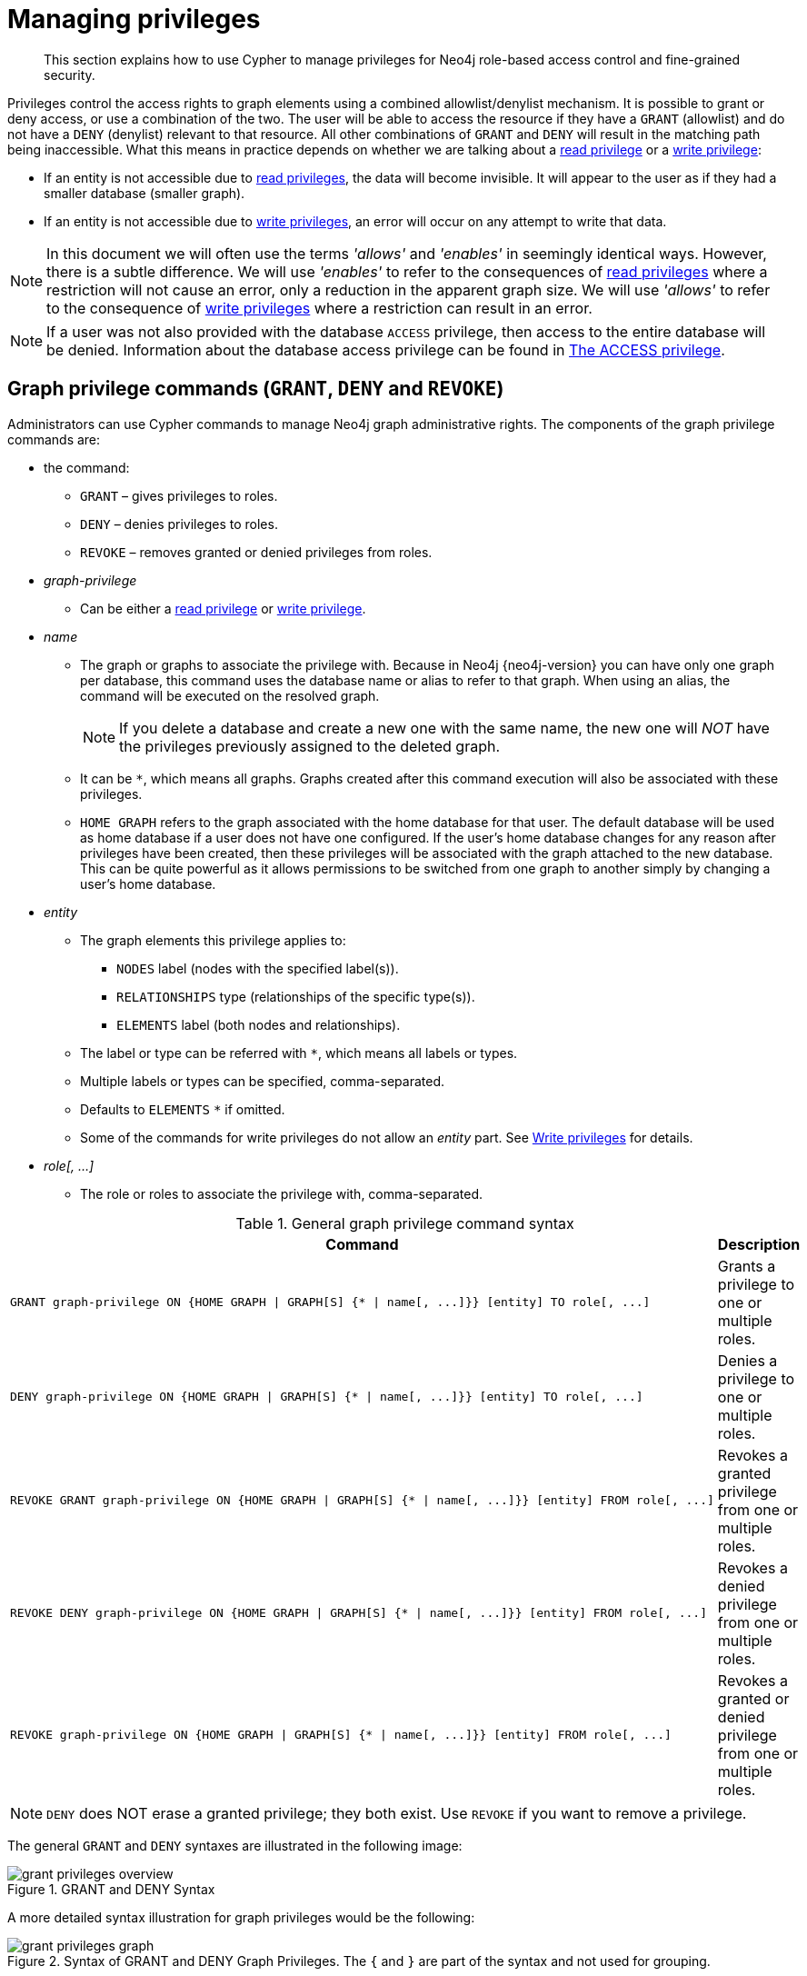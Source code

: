 [[access-control-manage-privileges]]
= Managing privileges

[abstract]
--
This section explains how to use Cypher to manage privileges for Neo4j role-based access control and fine-grained security.
--

Privileges control the access rights to graph elements using a combined allowlist/denylist mechanism.
It is possible to grant or deny access, or use a combination of the two.
The user will be able to access the resource if they have a `GRANT` (allowlist) and do not have a `DENY` (denylist) relevant to that resource.
All other combinations of `GRANT` and `DENY` will result in the matching path being inaccessible.
What this means in practice depends on whether we are talking about a <<access-control-privileges-reads, read privilege>> or a <<access-control-privileges-writes, write privilege>>:

* If an entity is not accessible due to <<access-control-privileges-reads, read privileges>>, the data will become invisible.
It will appear to the user as if they had a smaller database (smaller graph).
* If an entity is not accessible due to <<access-control-privileges-writes, write privileges>>, an error will occur on any attempt to write that data.

[NOTE]
====
In this document we will often use the terms _'allows'_ and _'enables'_ in seemingly identical ways. However, there is a subtle difference.
We will use _'enables'_ to refer to the consequences of <<access-control-privileges-reads, read privileges>> where a restriction will not cause an error, only a reduction in the apparent graph size.
We will use _'allows'_ to refer to the consequence of <<access-control-privileges-writes, write privileges>> where a restriction can result in an error.
====

[NOTE]
====
If a user was not also provided with the database `ACCESS` privilege, then access to the entire database will be denied.
Information about the database access privilege can be found in <<access-control-database-administration-access, The ACCESS privilege>>.
====


[role=enterprise-edition]
[[access-control-graph-privileges]]
== Graph privilege commands (`GRANT`, `DENY` and `REVOKE`)

Administrators can use Cypher commands to manage Neo4j graph administrative rights.
The components of the graph privilege commands are:

* the command:
** `GRANT` – gives privileges to roles.
** `DENY` – denies privileges to roles.
** `REVOKE` – removes granted or denied privileges from roles.

* _graph-privilege_
** Can be either a <<access-control-privileges-reads, read privilege>> or <<access-control-privileges-writes, write privilege>>.

* _name_
** The graph or graphs to associate the privilege with.
Because in Neo4j {neo4j-version} you can have only one graph per database, this command uses the database name or alias to refer to that graph.
When using an alias, the command will be executed on the resolved graph.
+
[NOTE]
====
If you delete a database and create a new one with the same name, the new one will _NOT_ have the privileges previously assigned to the deleted graph.
====
** It can be `+*+`, which means all graphs.
Graphs created after this command execution will also be associated with these privileges.

** `HOME GRAPH` refers to the graph associated with the home database for that user.
The default database will be used as home database if a user does not have one configured.
If the user's home database changes for any reason after privileges have been created, then these privileges will be associated with the graph attached to the new database.
This can be quite powerful as it allows permissions to be switched from one graph to another simply by changing a user's home database.

* _entity_
** The graph elements this privilege applies to:
*** `NODES` label (nodes with the specified label(s)).
*** `RELATIONSHIPS` type (relationships of the specific type(s)).
*** `ELEMENTS` label (both nodes and relationships).
** The label or type can be referred with `+*+`, which means all labels or types.
** Multiple labels or types can be specified, comma-separated.
** Defaults to `ELEMENTS` `+*+` if omitted.
** Some of the commands for write privileges do not allow an _entity_ part.
See  <<access-control-privileges-writes, Write privileges>> for details.
* _role[, ...]_
** The role or roles to associate the privilege with, comma-separated.

.General graph privilege command syntax
[options="header", width="100%", cols="2a,1a"]
|===
| Command | Description

| [source, cypher, role=noplay]
GRANT graph-privilege ON {HOME GRAPH \| GRAPH[S] {* \| name[, ...]}} [entity] TO role[, ...]
| Grants a privilege to one or multiple roles.

| [source, cypher, role=noplay]
DENY graph-privilege ON {HOME GRAPH \| GRAPH[S] {* \| name[, ...]}} [entity] TO role[, ...]
| Denies a privilege to one or multiple roles.

| [source, cypher, role=noplay]
REVOKE GRANT graph-privilege ON {HOME GRAPH \| GRAPH[S] {* \| name[, ...]}} [entity] FROM role[, ...]
| Revokes a granted privilege from one or multiple roles.

| [source, cypher, role=noplay]
REVOKE DENY graph-privilege ON {HOME GRAPH \| GRAPH[S] {* \| name[, ...]}} [entity] FROM role[, ...]
| Revokes a denied privilege from one or multiple roles.

| [source, cypher, role=noplay]
REVOKE graph-privilege ON {HOME GRAPH \| GRAPH[S] {* \| name[, ...]}} [entity] FROM role[, ...]
| Revokes a granted or denied privilege from one or multiple roles.
|===

[NOTE]
====
`DENY` does NOT erase a granted privilege; they both exist.
Use `REVOKE` if you want to remove a privilege.
====

The general `GRANT` and `DENY` syntaxes are illustrated in the following image:

image::grant-privileges-overview.png[title="GRANT and DENY Syntax"]

A more detailed syntax illustration for graph privileges would be the following:

image::grant-privileges-graph.png[title="Syntax of GRANT and DENY Graph Privileges. The `{` and `}` are part of the syntax and not used for grouping."]

The following image shows the hierarchy between different graph privileges:

image::privilege-hierarchy-graph.png[title="Graph privileges hierarchy"]


[role=enterprise-edition]
[[access-control-list-privileges]]
== Listing privileges

Available privileges can be displayed using the different `SHOW PRIVILEGE[S]` commands.

.Show privileges command syntax
[options="header", width="100%", cols="3a,2a"]
|===
| Command
| Description

| [source, cypher, role=noplay]
SHOW [ALL] PRIVILEGE[S] [AS [REVOKE] COMMAND[S]]
    [YIELD { * \| field[, ...] } [ORDER BY field[, ...]] [SKIP n] [LIMIT n]]
    [WHERE expression]
    [RETURN field[, ...] [ORDER BY field[, ...]] [SKIP n] [LIMIT n]]
| Lists all privileges.

| [source, cypher, role=noplay]
SHOW ROLE[S] name[, ...] PRIVILEGE[S] [AS [REVOKE] COMMAND[S]]
    [YIELD { * \| field[, ...] } [ORDER BY field[, ...]] [SKIP n] [LIMIT n]]
    [WHERE expression]
    [RETURN field[, ...] [ORDER BY field[, ...]] [SKIP n] [LIMIT n]]
| Lists privileges for a specific role.

| [source, cypher, role=noplay]
SHOW USER[S] [name[, ...]] PRIVILEGE[S] [AS [REVOKE] COMMAND[S]]
    [YIELD { * \| field[, ...] } [ORDER BY field[, ...]] [SKIP n] [LIMIT n]]
    [WHERE expression]
    [RETURN field[, ...] [ORDER BY field[, ...]] [SKIP n] [LIMIT n]]
| Lists privileges for a specific user, or the current user.

[NOTE]
====
Please note that it is only possible for a user to show their own privileges.
Therefore, if a non-native auth provider like LDAP is in use, `SHOW USER PRIVILEGES` will only work in a limited capacity.

Other users' privileges cannot be listed when using a non-native auth provider.
====
|===

When using the `RETURN` clause, the `YIELD` clause is mandatory and must not be omitted.

For an easy overview of the existing privileges, it is recommended to use the `AS COMMANDS` version of the `SHOW` command.
This returns the privileges as the commands that are granted or denied.

When omitting the `AS COMMANDS` clause, results will include multiple columns describing privileges:

* `access`: whether the privilege is granted or denied.
* `action`: which type of privilege this is, for example traverse, read, index management or role management.
* `resource`: what type of scope this privilege applies to, i.e. the entire DBMS, a specific database, a graph or sub-graph access.
* `graph`: the specific database or graph this privilege applies to.
* `segment`: when applicable, this privilege applies to labels, relationship types, procedures, functions or transactions.
* `role`: the role a privilege is granted to.


[role=enterprise-edition]
[[access-control-list-all-privileges]]
=== Examples for listing all privileges

Available privileges can be displayed using the different `SHOW PRIVILEGE[S]` commands.

.Command syntax
[source, cypher, role=noplay]
----
SHOW [ALL] PRIVILEGE[S] [AS [REVOKE] COMMAND[S]]
    [WHERE expression]

SHOW [ALL] PRIVILEGE[S] [AS [REVOKE] COMMAND[S]]
    YIELD { * | field[, ...] } [ORDER BY field[, ...]] [SKIP n] [LIMIT n]
    [WHERE expression]
    [RETURN field[, ...] [ORDER BY field[, ...]] [SKIP n] [LIMIT n]]
----

[source, cypher, role=noplay]
----
SHOW PRIVILEGES
----

Lists all privileges for all roles:

.Result
[options="header,footer", width="100%", cols="m,m,m,m,m,m"]
|===
|access
|action
|resource
|graph
|segment
|role

|"GRANTED"
|"execute"
|"database"
|"*"
|"FUNCTION(*)"
|"PUBLIC"

|"GRANTED"
|"execute"
|"database"
|"*"
|"PROCEDURE(*)"
|"PUBLIC"

|"GRANTED"
|"access"
|"database"
|"DEFAULT"
|"database"
|"PUBLIC"

|"GRANTED"
|"match"
|"all_properties"
|"*"
|"NODE(*)"
|"admin"

|"GRANTED"
|"write"
|"graph"
|"*"
|"NODE(*)"
|"admin"

|"GRANTED"
|"match"
|"all_properties"
|"*"
|"RELATIONSHIP(*)"
|"admin"

|"GRANTED"
|"write"
|"graph"
|"*"
|"RELATIONSHIP(*)"
|"admin"

|"GRANTED"
|"transaction_management"
|"database"
|"*"
|"USER(*)"
|"admin"

|"GRANTED"
|"access"
|"database"
|"*"
|"database"
|"admin"

|"GRANTED"
|"constraint"
|"database"
|"*"
|"database"
|"admin"

|"GRANTED"
|"dbms_actions"
|"database"
|"*"
|"database"
|"admin"

|"GRANTED"
|"index"
|"database"
|"*"
|"database"
|"admin"

|"GRANTED"
|"start_database"
|"database"
|"*"
|"database"
|"admin"

|"GRANTED"
|"stop_database"
|"database"
|"*"
|"database"
|"admin"

|"GRANTED"
|"token"
|"database"
|"*"
|"database"
|"admin"

|"GRANTED"
|"match"
|"all_properties"
|"*"
|"NODE(*)"
|"architect"

|"GRANTED"
|"write"
|"graph"
|"*"
|"NODE(*)"
|"architect"

|"GRANTED"
|"match"
|"all_properties"
|"*"
|"RELATIONSHIP(*)"
|"architect"

|"GRANTED"
|"write"
|"graph"
|"*"
|"RELATIONSHIP(*)"
|"architect"

|"GRANTED"
|"access"
|"database"
|"*"
|"database"
|"architect"

|"GRANTED"
|"constraint"
|"database"
|"*"
|"database"
|"architect"

|"GRANTED"
|"index"
|"database"
|"*"
|"database"
|"architect"

|"GRANTED"
|"token"
|"database"
|"*"
|"database"
|"architect"

|"GRANTED"
|"match"
|"all_properties"
|"*"
|"NODE(*)"
|"editor"

|"GRANTED"
|"write"
|"graph"
|"*"
|"NODE(*)"
|"editor"

|"GRANTED"
|"match"
|"all_properties"
|"*"
|"RELATIONSHIP(*)"
|"editor"

|"GRANTED"
|"write"
|"graph"
|"*"
|"RELATIONSHIP(*)"
|"editor"

|"GRANTED"
|"access"
|"database"
|"*"
|"database"
|"editor"

|"DENIED"
|"access"
|"database"
|"neo4j"
|"database"
|"noAccessUsers"

|"GRANTED"
|"match"
|"all_properties"
|"*"
|"NODE(*)"
|"publisher"

|"GRANTED"
|"write"
|"graph"
|"*"
|"NODE(*)"
|"publisher"

|"GRANTED"
|"match"
|"all_properties"
|"*"
|"RELATIONSHIP(*)"
|"publisher"

|"GRANTED"
|"write"
|"graph"
|"*"
|"RELATIONSHIP(*)"
|"publisher"

|"GRANTED"
|"access"
|"database"
|"*"
|"database"
|"publisher"

|"GRANTED"
|"token"
|"database"
|"*"
|"database"
|"publisher"

|"GRANTED"
|"match"
|"all_properties"
|"*"
|"NODE(*)"
|"reader"

|"GRANTED"
|"match"
|"all_properties"
|"*"
|"RELATIONSHIP(*)"
|"reader"

|"GRANTED"
|"access"
|"database"
|"*"
|"database"
|"reader"

|"GRANTED"
|"access"
|"database"
|"neo4j"
|"database"
|"regularUsers"

6+a|Rows: 39
|===

It is also possible to filter and sort the results by using `YIELD`, `ORDER BY` and `WHERE`:

[source, cypher, role=noplay]
----
SHOW PRIVILEGES YIELD role, access, action, segment ORDER BY action WHERE role = 'admin'
----

In this example:

* The number of columns returned has been reduced with the `YIELD` clause.
* The order of the returned columns has been changed.
* The results have been filtered to only return the `admin` role using a `WHERE` clause.
* The results are ordered by the `action` column using `ORDER BY`.

`SKIP` and `LIMIT` can also be used to paginate the results.

.Result
[options="header,footer", width="100%", cols="m,m,m,m"]
|===
|role
|access
|action
|segment

|"admin"
|"GRANTED"
|"access"
|"database"

|"admin"
|"GRANTED"
|"constraint"
|"database"

|"admin"
|"GRANTED"
|"dbms_actions"
|"database"

|"admin"
|"GRANTED"
|"index"
|"database"

|"admin"
|"GRANTED"
|"match"
|"NODE(*)"

|"admin"
|"GRANTED"
|"match"
|"RELATIONSHIP(*)"

|"admin"
|"GRANTED"
|"start_database"
|"database"

|"admin"
|"GRANTED"
|"stop_database"
|"database"

|"admin"
|"GRANTED"
|"token"
|"database"

|"admin"
|"GRANTED"
|"transaction_management"
|"USER(*)"

|"admin"
|"GRANTED"
|"write"
|"NODE(*)"

|"admin"
|"GRANTED"
|"write"
|"RELATIONSHIP(*)"

4+a|Rows: 12
|===

`WHERE` can also be used without `YIELD`:

[source, cypher, role=noplay]
----
SHOW PRIVILEGES WHERE graph <> '*'
----

In this example, the `WHERE` clause is used to filter privileges down to those that target specific graphs only.

.Result
[options="header,footer", width="100%", cols="m,m,m,m,m,m"]
|===
|access
|action
|graph
|resource
|role
|segment

|"GRANTED"
|"access"
|"DEFAULT"
|"database"
|"PUBLIC"
|"database"

|"DENIED"
|"access"
|"neo4j"
|"database"
|"noAccessUsers"
|"database"

|"GRANTED"
|"access"
|"neo4j"
|"database"
|"regularUsers"
|"database"

6+a|Rows: 3
|===

Aggregations in the `RETURN` clause can be used to group privileges.
In this case, by user and `GRANTED` or `DENIED`:

[source, cypher, role=noplay]
----
SHOW PRIVILEGES YIELD * RETURN role, access, collect([graph, resource, segment, action]) as privileges
----

.Result
[options="header,footer", width="100%", cols="1m,1m,3m"]
|===
|role
|access
|privileges

|"PUBLIC"
|"GRANTED"
|[["\*","database","FUNCTION(*)","execute"],["\*","database","PROCEDURE(*)","execute"],["DEFAULT","database","database","access"]]

|"admin"
|"GRANTED"
|[["\*","all_properties","NODE(*)","match"],["\*","graph","NODE(*)","write"],["\*","all_properties","RELATIONSHIP(*)","match"],["\*","graph","RELATIONSHIP(*)","write"],["\*","database","USER(*)","transaction_management"],["\*","database","database","access"],["*","database","database","constraint"],["\*","database","database","dbms_actions"],["*","database","database","index"],["\*","database","database","start_database"],["*","database","database","stop_database"],["*","database","database","token"]]

|"architect"
|"GRANTED"
|[["\*","all_properties","NODE(*)","match"],["\*","graph","NODE(*)","write"],["\*","all_properties","RELATIONSHIP(*)","match"],["\*","graph","RELATIONSHIP(*)","write"],["\*","database","database","access"],["*","database","database","constraint"],["\*","database","database","index"],["*","database","database","token"]]

|"editor"
|"GRANTED"
|[["\*","all_properties","NODE(*)","match"],["\*","graph","NODE(*)","write"],["\*","all_properties","RELATIONSHIP(*)","match"],["\*","graph","RELATIONSHIP(*)","write"],["*","database","database","access"]]

|"noAccessUsers"
|"DENIED"
|[["neo4j","database","database","access"]]

|"publisher"
|"GRANTED"
|[["\*","all_properties","NODE(*)","match"],["\*","graph","NODE(*)","write"],["\*","all_properties","RELATIONSHIP(*)","match"],["\*","graph","RELATIONSHIP(*)","write"],["\*","database","database","access"],["*","database","database","token"]]

|"reader"
|"GRANTED"
|[["\*","all_properties","NODE(*)","match"],["\*","all_properties","RELATIONSHIP(*)","match"],["*","database","database","access"]]

|"regularUsers"
|"GRANTED"
|[["neo4j","database","database","access"]]

3+a|Rows: 8
|===

The `RETURN` clause can also be used to order and paginate the results, which is useful when combined with `YIELD` and `WHERE`.
In this example the query returns privileges for display five-per-page, and skips the first five to display the second page.

[source, cypher, role=noplay]
----
SHOW PRIVILEGES YIELD * RETURN * ORDER BY role SKIP 5 LIMIT 5
----

.Result
[options="header,footer", width="100%", cols="2m,2m,1m,2m,1m,2m"]
|===
|access
|action
|graph
|resource
|role
|segment

|"GRANTED"
|"match"
|"*"
|"all_properties"
|"admin"
|"RELATIONSHIP(*)"

|"GRANTED"
|"write"
|"*"
|"graph"
|"admin"
|"RELATIONSHIP(*)"

|"GRANTED"
|"transaction_management"
|"*"
|"database"
|"admin"
|"USER(*)"

|"GRANTED"
|"access"
|"*"
|"database"
|"admin"
|"database"

|"GRANTED"
|"constraint"
|"*"
|"database"
|"admin"
|"database"

6+a|Rows: 5
|===

Available privileges can also be displayed as Cypher commands by adding `AS COMMAND[S]`:

[source, cypher, role=noplay]
----
SHOW PRIVILEGES AS COMMANDS
----

.Result
[options="header,footer", width="100%", cols="m"]
|===
|command
|"DENY ACCESS ON DATABASE `neo4j` TO `noAccessUsers`"
|"GRANT ACCESS ON DATABASE * TO `admin`"
|"GRANT ACCESS ON DATABASE * TO `architect`"
|"GRANT ACCESS ON DATABASE * TO `editor`"
|"GRANT ACCESS ON DATABASE * TO `publisher`"
|"GRANT ACCESS ON DATABASE * TO `reader`"
|"GRANT ACCESS ON DATABASE `neo4j` TO `regularUsers`"
|"GRANT ACCESS ON HOME DATABASE TO `PUBLIC`"
|"GRANT ALL DBMS PRIVILEGES ON DBMS TO `admin`"
|"GRANT CONSTRAINT MANAGEMENT ON DATABASE * TO `admin`"
|"GRANT CONSTRAINT MANAGEMENT ON DATABASE * TO `architect`"
|"GRANT EXECUTE FUNCTION * ON DBMS TO `PUBLIC`"
|"GRANT EXECUTE PROCEDURE * ON DBMS TO `PUBLIC`"
|"GRANT INDEX MANAGEMENT ON DATABASE * TO `admin`"
|"GRANT INDEX MANAGEMENT ON DATABASE * TO `architect`"
|"GRANT MATCH {*} ON GRAPH * NODE * TO `admin`"
|"GRANT MATCH {*} ON GRAPH * NODE * TO `architect`"
|"GRANT MATCH {*} ON GRAPH * NODE * TO `editor`"
|"GRANT MATCH {*} ON GRAPH * NODE * TO `publisher`"
|"GRANT MATCH {*} ON GRAPH * NODE * TO `reader`"
|"GRANT MATCH {*} ON GRAPH * RELATIONSHIP * TO `admin`"
|"GRANT MATCH {*} ON GRAPH * RELATIONSHIP * TO `architect`"
|"GRANT MATCH {*} ON GRAPH * RELATIONSHIP * TO `editor`"
|"GRANT MATCH {*} ON GRAPH * RELATIONSHIP * TO `publisher`"
|"GRANT MATCH {*} ON GRAPH * RELATIONSHIP * TO `reader`"
|"GRANT NAME MANAGEMENT ON DATABASE * TO `admin`"
|"GRANT NAME MANAGEMENT ON DATABASE * TO `architect`"
|"GRANT NAME MANAGEMENT ON DATABASE * TO `publisher`"
|"GRANT START ON DATABASE * TO `admin`"
|"GRANT STOP ON DATABASE * TO `admin`"
|"GRANT TRANSACTION MANAGEMENT (*) ON DATABASE * TO `admin`"
|"GRANT WRITE ON GRAPH * TO `admin`"
|"GRANT WRITE ON GRAPH * TO `architect`"
|"GRANT WRITE ON GRAPH * TO `editor`"
|"GRANT WRITE ON GRAPH * TO `publisher`"
a|Rows: 35
|===

Like other `SHOW` commands, the output can also be processed using `YIELD` / `WHERE` / `RETURN`:

[source, cypher, role=noplay]
----
SHOW PRIVILEGES AS COMMANDS WHERE command CONTAINS 'MANAGEMENT'
----

.Result
[options="header,footer", width="100%", cols="m"]
|===
|command
|"GRANT CONSTRAINT MANAGEMENT ON DATABASE * TO `admin`"
|"GRANT CONSTRAINT MANAGEMENT ON DATABASE * TO `architect`"
|"GRANT INDEX MANAGEMENT ON DATABASE * TO `admin`"
|"GRANT INDEX MANAGEMENT ON DATABASE * TO `architect`"
|"GRANT NAME MANAGEMENT ON DATABASE * TO `admin`"
|"GRANT NAME MANAGEMENT ON DATABASE * TO `architect`"
|"GRANT NAME MANAGEMENT ON DATABASE * TO `publisher`"
|"GRANT TRANSACTION MANAGEMENT (*) ON DATABASE * TO `admin`"
a|Rows: 8
|===

It is also possible to get the privileges listed as revoking commands instead of granting or denying:

[source, cypher, role=noplay]
----
SHOW PRIVILEGES AS REVOKE COMMANDS
----

.Result
[options="header,footer", width="100%", cols="m"]
|===
|command
|"REVOKE DENY ACCESS ON DATABASE `neo4j` FROM `noAccessUsers`"
|"REVOKE GRANT ACCESS ON DATABASE * FROM `admin`"
|"REVOKE GRANT ACCESS ON DATABASE * FROM `architect`"
|"REVOKE GRANT ACCESS ON DATABASE * FROM `editor`"
|"REVOKE GRANT ACCESS ON DATABASE * FROM `publisher`"
|"REVOKE GRANT ACCESS ON DATABASE * FROM `reader`"
|"REVOKE GRANT ACCESS ON DATABASE `neo4j` FROM `regularUsers`"
|"REVOKE GRANT ACCESS ON HOME DATABASE FROM `PUBLIC`"
|"REVOKE GRANT ALL DBMS PRIVILEGES ON DBMS FROM `admin`"
|"REVOKE GRANT CONSTRAINT MANAGEMENT ON DATABASE * FROM `admin`"
|"REVOKE GRANT CONSTRAINT MANAGEMENT ON DATABASE * FROM `architect`"
|"REVOKE GRANT EXECUTE FUNCTION * ON DBMS FROM `PUBLIC`"
|"REVOKE GRANT EXECUTE PROCEDURE * ON DBMS FROM `PUBLIC`"
|"REVOKE GRANT INDEX MANAGEMENT ON DATABASE * FROM `admin`"
|"REVOKE GRANT INDEX MANAGEMENT ON DATABASE * FROM `architect`"
|"REVOKE GRANT MATCH {*} ON GRAPH * NODE * FROM `admin`"
|"REVOKE GRANT MATCH {*} ON GRAPH * NODE * FROM `architect`"
|"REVOKE GRANT MATCH {*} ON GRAPH * NODE * FROM `editor`"
|"REVOKE GRANT MATCH {*} ON GRAPH * NODE * FROM `publisher`"
|"REVOKE GRANT MATCH {*} ON GRAPH * NODE * FROM `reader`"
|"REVOKE GRANT MATCH {*} ON GRAPH * RELATIONSHIP * FROM `admin`"
|"REVOKE GRANT MATCH {*} ON GRAPH * RELATIONSHIP * FROM `architect`"
|"REVOKE GRANT MATCH {*} ON GRAPH * RELATIONSHIP * FROM `editor`"
|"REVOKE GRANT MATCH {*} ON GRAPH * RELATIONSHIP * FROM `publisher`"
|"REVOKE GRANT MATCH {*} ON GRAPH * RELATIONSHIP * FROM `reader`"
|"REVOKE GRANT NAME MANAGEMENT ON DATABASE * FROM `admin`"
|"REVOKE GRANT NAME MANAGEMENT ON DATABASE * FROM `architect`"
|"REVOKE GRANT NAME MANAGEMENT ON DATABASE * FROM `publisher`"
|"REVOKE GRANT START ON DATABASE * FROM `admin`"
|"REVOKE GRANT STOP ON DATABASE * FROM `admin`"
|"REVOKE GRANT TRANSACTION MANAGEMENT (*) ON DATABASE * FROM `admin`"
|"REVOKE GRANT WRITE ON GRAPH * FROM `admin`"
|"REVOKE GRANT WRITE ON GRAPH * FROM `architect`"
|"REVOKE GRANT WRITE ON GRAPH * FROM `editor`"
|"REVOKE GRANT WRITE ON GRAPH * FROM `publisher`"
a|Rows: 35
|===

For more info about revoking privileges, please see <<access-control-revoke-privileges, the REVOKE command>>.


[role=enterprise-edition]
[[access-control-list-privileges-role]]
=== Examples for listing privileges for specific roles

Available privileges for specific roles can be displayed using `SHOW ROLE name PRIVILEGE[S]`:

[source, cypher, role=noplay]
----
SHOW ROLE[S] name[, ...] PRIVILEGE[S] [AS [REVOKE] COMMAND[S]]
    [WHERE expression]

SHOW ROLE[S] name[, ...] PRIVILEGE[S] [AS [REVOKE] COMMAND[S]]
    YIELD { * | field[, ...] } [ORDER BY field[, ...]] [SKIP n] [LIMIT n]
    [WHERE expression]
    [RETURN field[, ...] [ORDER BY field[, ...]] [SKIP n] [LIMIT n]]
----

[source, cypher, role=noplay]
----
SHOW ROLE regularUsers PRIVILEGES
----

Lists all privileges for role `regularUsers`.

.Result
[options="header,footer", width="100%", cols="m,m,m,m,m,m"]
|===
|access
|action
|graph
|resource
|role
|segment

|"GRANTED"
|"access"
|"database"
|"neo4j"
|"database"
|"regularUsers"

6+a|Rows: 1
|===

[source, cypher, role=noplay]
----
SHOW ROLES regularUsers, noAccessUsers PRIVILEGES
----

Lists all privileges for roles `regularUsers` and `noAccessUsers`.

.Result
[options="header,footer", width="100%", cols="m,m,m,m,m,m"]
|===
|access
|action
|graph
|resource
|role
|segment

|"DENIED"
|"access"
|"database"
|"neo4j"
|"database"
|"noAccessUsers"

|"GRANTED"
|"access"
|"database"
|"neo4j"
|"database"
|"regularUsers"

6+a|Rows: 2
|===

Similar to the other `SHOW PRIVILEGES` commands, the available privileges for roles can also be listed as Cypher commands with the optional `AS COMMAND[S]`.

.Result
[options="header,footer", width="100%", cols="m"]
|===
|command
|"GRANT ACCESS ON DATABASE * TO `admin`"
|"GRANT ALL DBMS PRIVILEGES ON DBMS TO `admin`"
|"GRANT CONSTRAINT MANAGEMENT ON DATABASE * TO `admin`"
|"GRANT INDEX MANAGEMENT ON DATABASE * TO `admin`"
|"GRANT MATCH {*} ON GRAPH * NODE * TO `admin`"
|"GRANT MATCH {*} ON GRAPH * RELATIONSHIP * TO `admin`"
|"GRANT NAME MANAGEMENT ON DATABASE * TO `admin`"
|"GRANT START ON DATABASE * TO `admin`"
|"GRANT STOP ON DATABASE * TO `admin`"
|"GRANT TRANSACTION MANAGEMENT (*) ON DATABASE * TO `admin`"
|"GRANT WRITE ON GRAPH * TO `admin`"
a|Rows: 11
|===

The output can be processed using `YIELD` / `WHERE` / `RETURN` here as well:

[source, cypher, role=noplay]
----
SHOW ROLE architect PRIVILEGES AS COMMANDS WHERE command CONTAINS 'MATCH'
----

.Result
[options="header,footer", width="100%", cols="m"]
|===
|command
|"GRANT MATCH {*} ON GRAPH * NODE * TO `architect`"
|"GRANT MATCH {*} ON GRAPH * RELATIONSHIP * TO `architect`"
|Rows: 2
|===

Again, it is possible to get the privileges listed as revoking commands instead of granting or denying.
For more info about revoking privileges, please see <<access-control-revoke-privileges, the REVOKE command>>.

[source, cypher, role=noplay]
----
SHOW ROLE reader PRIVILEGES AS REVOKE COMMANDS
----

.Result
[options="header,footer", width="100%", cols="m"]
|===
|command
|"REVOKE GRANT ACCESS ON DATABASE * FROM `reader`"
|"REVOKE GRANT MATCH {*} ON GRAPH * NODE * FROM `reader`"
|"REVOKE GRANT MATCH {*} ON GRAPH * RELATIONSHIP * FROM `reader`"
a|Rows: 3
|===


[role=enterprise-edition]
[[access-control-list-privileges-user]]
=== Examples for listing privileges for specific users

Available privileges for specific users can be displayed using `SHOW USER name PRIVILEGES`.

[NOTE]
====
Note that if a non-native auth provider like LDAP is in use, `SHOW USER PRIVILEGES` will only work with a limited capacity as it is only possible for a user to show their own privileges.
Other users' privileges cannot be listed when using a non-native auth provider.
====

[source, cypher, role=noplay]
----
SHOW USER[S] [name[, ...]] PRIVILEGE[S] [AS [REVOKE] COMMAND[S]]
    [WHERE expression]

SHOW USER[S] [name[, ...]] PRIVILEGE[S] [AS [REVOKE] COMMAND[S]]
    YIELD { * | field[, ...] } [ORDER BY field[, ...]] [SKIP n] [LIMIT n]
    [WHERE expression]
    [RETURN field[, ...] [ORDER BY field[, ...]] [SKIP n] [LIMIT n]]
----

[source, cypher, role=noplay]
----
SHOW USER jake PRIVILEGES
----

Lists all privileges for user `jake`.

.Result
[options="header,footer", width="100%", cols="m,m,m,m,m,m,m"]
|===
|access
|action
|resource
|graph
|resource
|role
|segment

|"GRANTED"
|"execute"
|"database"
|"*"
|"FUNCTION(*)"
|"PUBLIC"
|"jake"

|"GRANTED"
|"execute"
|"database"
|"*"
|"PROCEDURE(*)"
|"PUBLIC"
|"jake"

|"GRANTED"
|"access"
|"database"
|"DEFAULT"
|"database"
|"PUBLIC"
|"jake"

|"GRANTED"
|"access"
|"database"
|"neo4j"
|"database"
|"regularUsers"
|"jake"

7+a|Rows: 4
|===

[source, cypher, role=noplay]
----
SHOW USERS jake, joe PRIVILEGES
----

Lists all privileges for users `jake` and `joe`.

.Result
[options="header,footer", width="100%", cols="m,m,m,m,m,m,m"]
|===
|access
|action
|resource
|graph
|resource
|role
|segment

|"GRANTED"
|"execute"
|"database"
|"*"
|"FUNCTION(*)"
|"PUBLIC"
|"jake"

|"GRANTED"
|"execute"
|"database"
|"*"
|"PROCEDURE(*)"
|"PUBLIC"
|"jake"

|"GRANTED"
|"access"
|"database"
|"DEFAULT"
|"database"
|"PUBLIC"
|"jake"

|"GRANTED"
|"access"
|"database"
|"neo4j"
|"database"
|"regularUsers"
|"jake"

|"GRANTED"
|"execute"
|"database"
|"*"
|"FUNCTION(*)"
|"PUBLIC"
|"joe"

|"GRANTED"
|"execute"
|"database"
|"*"
|"PROCEDURE(*)"
|"PUBLIC"
|"joe"

|"GRANTED"
|"access"
|"database"
|"DEFAULT"
|"database"
|"PUBLIC"
|"joe"

|"DENIED"
|"access"
|"database"
|"neo4j"
|"database"
|"noAccessUsers"
|"joe"

7+a|Rows: 8
|===

The same command can be used at all times to review available privileges for the current user.
For this purpose, there is a shorter form of the command: `SHOW USER PRIVILEGES`:

[source, cypher, role=noplay]
----
SHOW USER PRIVILEGES
----

As for the other privilege commands, available privileges for users can also be listed as Cypher commands with the optional `AS COMMAND[S]`.

[NOTE]
====
When showing user privileges as commands, the roles in the Cypher commands are replaced with a parameter.
This can be used to quickly create new roles based on the privileges of specific users.
====

[source, cypher, role=noplay]
----
SHOW USER jake PRIVILEGES AS COMMANDS
----

.Result
[options="header,footer", width="100%", cols="m"]
|===
|command
|"GRANT ACCESS ON DATABASE `neo4j` TO $role"
|"GRANT ACCESS ON HOME DATABASE TO $role"
|"GRANT EXECUTE FUNCTION * ON DBMS TO $role"
|"GRANT EXECUTE PROCEDURE * ON DBMS TO $role"
a|Rows: 4
|===

Like other `SHOW` commands, the output can also be processed using `YIELD` / `WHERE` / `RETURN`.
Additionally, similar to the other show privilege commands, it is also possible to show the commands for revoking the privileges.

[source, cypher, role=noplay]
----
SHOW USER jake PRIVILEGES AS REVOKE COMMANDS WHERE command CONTAINS 'EXECUTE'
----

.Result
[options="header,footer", width="100%", cols="m"]
|===
|command
|"REVOKE GRANT EXECUTE FUNCTION * ON DBMS FROM $role"
|"REVOKE GRANT EXECUTE PROCEDURE * ON DBMS FROM $role"
a|Rows: 2
|===



[role=enterprise-edition]
[[access-control-revoke-privileges]]
== Revoking privileges

Privileges that were granted or denied earlier can be revoked using the `REVOKE` command:

[source, cypher, role=noplay]
----
REVOKE
    [ GRANT | DENY ] graph-privilege
    FROM role[, ...]
----

An example usage of the `REVOKE` command is given here:

[source, cypher, role=noplay]
----
REVOKE GRANT TRAVERSE ON HOME GRAPH NODES Post FROM regularUsers
----

While it can be explicitly specified that `REVOKE` should remove a `GRANT` or `DENY`, it is also possible to `REVOKE` both by not specifying them at all, as the next example demonstrates.
Because of this, if there happens to be a `GRANT` and a `DENY` for the same privilege, it would remove both.

[source, cypher, role=noplay]
----
REVOKE TRAVERSE ON HOME GRAPH NODES Payments FROM regularUsers
----
